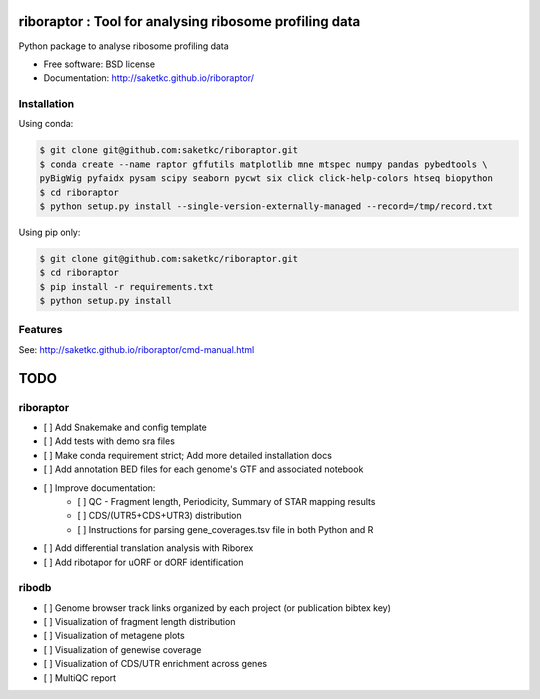 =======================================================
riboraptor : Tool for analysing ribosome profiling data
=======================================================


.. image:: https://img.shields.io/pypi/v/riboraptor.svg
        :target: https://pypi.python.org/pypi/riboraptor

.. image:: https://travis-ci.com/saketkc/riboraptor.svg?token=GsuWFnsdqcXUSp8vzLip&branch=master
    :target: https://travis-ci.com/saketkc/riboraptor

.. image:: https://pyup.io/repos/github/saketkc/riboraptor/shield.svg
     :target: https://pyup.io/repos/github/saketkc/riboraptor/
     :alt: Updates


Python package to analyse ribosome profiling data


* Free software: BSD license
* Documentation: http://saketkc.github.io/riboraptor/

Installation
------------

Using conda:

.. code-block:: bash

   $ git clone git@github.com:saketkc/riboraptor.git
   $ conda create --name raptor gffutils matplotlib mne mtspec numpy pandas pybedtools \
   pyBigWig pyfaidx pysam scipy seaborn pycwt six click click-help-colors htseq biopython
   $ cd riboraptor
   $ python setup.py install --single-version-externally-managed --record=/tmp/record.txt


Using pip only:

.. code-block:: bash

   $ git clone git@github.com:saketkc/riboraptor.git
   $ cd riboraptor
   $ pip install -r requirements.txt
   $ python setup.py install


Features
--------

See: http://saketkc.github.io/riboraptor/cmd-manual.html


====
TODO
====

riboraptor
----------


- [ ] Add Snakemake and config template
- [ ] Add tests with demo sra files
- [ ] Make conda requirement strict; Add more detailed installation docs
- [ ] Add annotation BED files for each genome's GTF and associated notebook
- [ ] Improve documentation:
    - [ ] QC - Fragment length, Periodicity, Summary of STAR mapping results
    - [ ] CDS/(UTR5+CDS+UTR3) distribution
    - [ ] Instructions for parsing gene_coverages.tsv file in both Python and R
- [ ] Add differential translation analysis with Riborex
- [ ] Add ribotapor for uORF or dORF identification

ribodb
------

- [ ] Genome browser track links organized by each project (or publication bibtex key)
- [ ] Visualization of fragment length distribution
- [ ] Visualization of metagene plots
- [ ] Visualization of genewise coverage
- [ ] Visualization of CDS/UTR enrichment across genes
- [ ] MultiQC report 

